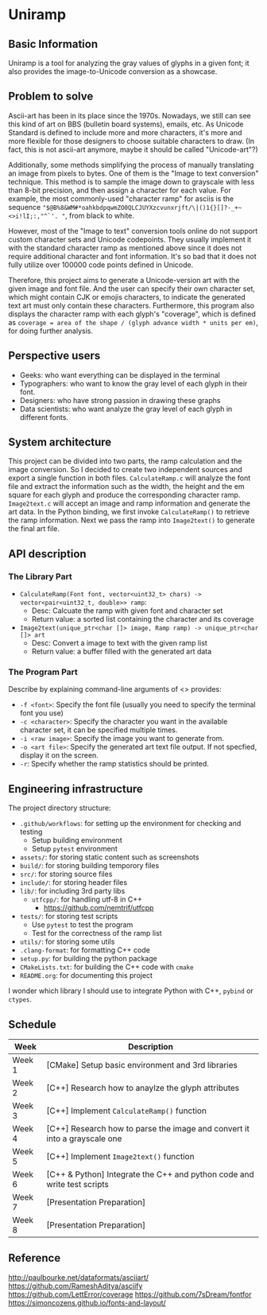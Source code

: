 * Uniramp 
** Basic Information
Uniramp is a tool for analyzing the gray values of glyphs in a given font; it also provides the image-to-Unicode conversion as a showcase.

** Problem to solve
Ascii-art has been in its place since the 1970s. Nowadays, we still can see this kind of art on BBS (bulletin board systems), emails, etc.
As Unicode Standard is defined to include more and more characters, it's more and more flexible for those designers to choose suitable characters to draw. (In fact, this is not ascii-art anymore, maybe it should be called "Unicode-art"?)

Additionally, some methods simplifying the process of manually translating an image from pixels to bytes. One of them is the "Image to text conversion" technique. This method is to sample the image down to grayscale with less than 8-bit precision, and then assign a character for each value. For example, the most commonly-used "character ramp" for asciis is the sequence ="$@B%8&WM#*oahkbdpqwmZO0QLCJUYXzcvunxrjft/\|()1{}[]?-_+~<>i!lI;:,"^`'. "=, from black to white. 

However, most of the "Image to text" conversion tools online do not support custom character sets and Unicode codepoints. They usually implement it with the standard character ramp as mentioned above since it does not require additional character and font information. It's so bad that it does not fully utilize over 100000 code points defined in Unicode.   

Therefore, this project aims to generate a Unicode-version art with the given image and font file. And the user can specify their own character set, which might contain CJK or emojis characters, to indicate the generated text art must only contain these characters. Furthermore, this program also displays the character ramp with each glyph's "coverage", which is defined as ~coverage = area of the shape / (glyph advance width * units per em)~, for doing further analysis.
 
** Perspective users 
+ Geeks: who want everything can be displayed in the terminal 
+ Typographers: who want to know the gray level of each glyph in their font.
+ Designers: who have strong passion in drawing these graphs   
+ Data scientists:  who want analyze the gray level of each glyph in different fonts.
 
** System architecture 
 This project can be divided into two parts, the ramp calculation and the image conversion. So I decided to create two independent sources and export a single function in both files. ~CalculateRamp.c~ will analyze the font file and extract the information such as the width, the height and the em square for each glyph and produce the corresponding character ramp. ~Image2text.c~ will accept an image and ramp information and generate the art data. In the Python binding, we first invoke ~CalculateRamp()~ to retrieve the ramp information. Next we pass the ramp into ~Image2text()~ to generate the final art file.
 
** API description 
*** The Library Part
+ =CalculateRamp(Font font, vector<uint32_t> chars) -> vector<pair<uint32_t, double>> ramp=: 
  + Desc: Calcuate the ramp with given font and character set
  + Return value: a sorted list containing the character and its coverage
+ =Image2text(unique_ptr<char []> image, Ramp ramp) -> unique_ptr<char []> art=
  + Desc: Convert a image to text with the given ramp list
  + Return value: a buffer filled with the generated art data

*** The Program Part 
Describe by explaining command-line arguments of <> provides:
+ ~-f <font>~: Specify the font file (usually you need to specify the terminal font you use)  
+ ~-c <character>~: Specify the character you want in the available character set, it can be specified multiple times.
+ ~-i <raw image>~: Specify the image you want to generate from.   
+ ~-o <art file>~: Specify the generated art text file output. If not specfied, display it on the screen. 
+ ~-r~: Specify whether the ramp statistics should be printed. 
 
** Engineering infrastructure 

The project directory structure:  
+ =.github/workflows=: for setting up the environment for checking and testing
  + Setup building environment
  + Setup =pytest= environment 
+ =assets/=: for storing static content such as screenshots
+ =build/=: for storing building temporory files  
+ =src/=: for storing source files
+ =include/=: for storing header files
+ =lib/=: for including 3rd party libs
  + =utfcpp/=: for handling utf-8 in C++
    + https://github.com/nemtrif/utfcpp
+ =tests/=: for storing test scripts
  + Use =pytest= to test the program
  + Test for the correctness of the ramp list   
+ =utils/=: for storing some utils
+ =.clang-format=: for formatting C++ code 
+ =setup.py=: for building the python package  
+ =CMakeLists.txt=: for building the C++ code with =cmake=
+ =README.org=: for documenting this project

I wonder which library I should use to integrate Python with C++, ~pybind~ or ~ctypes~.

** Schedule 

| Week   | Description                                                               |
|--------+---------------------------------------------------------------------------|
| Week 1 | [CMake] Setup basic environment and 3rd libraries                         |
| Week 2 | [C++] Research how to anaylze the glyph attributes                        |
| Week 3 | [C++] Implement ~CalculateRamp()~ function                                |
| Week 4 | [C++] Research how to parse the image and convert it into a grayscale one |
| Week 5 | [C++] Implement ~Image2text()~ function                                   |
| Week 6 | [C++ & Python] Integrate the C++ and python code and write test scripts   |
| Week 7 | [Presentation Preparation]                                                |
| Week 8 | [Presentation Preparation]                                                |

** Reference 
http://paulbourke.net/dataformats/asciiart/
https://github.com/RameshAditya/asciify
https://github.com/LettError/coverage
https://github.com/7sDream/fontfor
https://simoncozens.github.io/fonts-and-layout/
